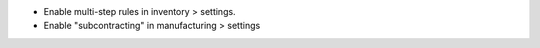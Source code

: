 * Enable multi-step rules in inventory > settings.
* Enable "subcontracting" in manufacturing > settings
